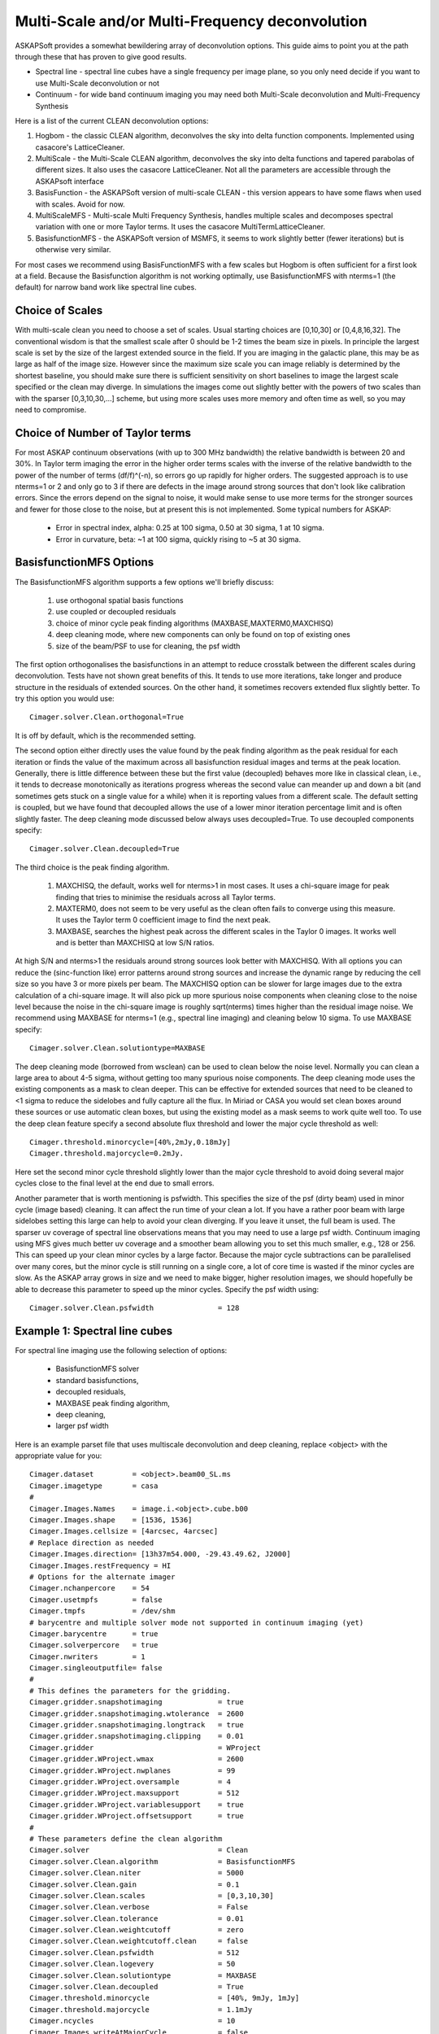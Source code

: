 Multi-Scale and/or Multi-Frequency deconvolution
================================================

ASKAPSoft provides a somewhat bewildering array of deconvolution options. This guide aims to point you at the path through these that has proven to give good results.

* Spectral line - spectral line cubes have a single frequency per image plane, so you only need decide if you want to use Multi-Scale deconvolution or not
* Continuum -  for wide band continuum imaging you may need both Multi-Scale deconvolution and Multi-Frequency Synthesis

Here is a list of the current CLEAN deconvolution options:

1. Hogbom - the classic CLEAN algorithm, deconvolves the sky into delta function components. Implemented using casacore's LatticeCleaner.
2. MultiScale - the Multi-Scale CLEAN algorithm, deconvolves the sky into delta functions and tapered parabolas of different sizes. It also uses the casacore LatticeCleaner. Not all the parameters are accessible through the ASKAPsoft interface
3. BasisFunction - the ASKAPSoft version of multi-scale CLEAN - this version appears to have some flaws when used with scales. Avoid for now.
4. MultiScaleMFS - Multi-scale Multi Frequency Synthesis, handles multiple scales and decomposes spectral variation with one or more Taylor terms. It uses the casacore MultiTermLatticeCleaner.
5. BasisfunctionMFS - the ASKAPSoft version of MSMFS, it seems to work slightly better (fewer iterations) but is otherwise very similar.

For most cases we recommend using BasisFunctionMFS with a few scales but Hogbom is often sufficient for a first look at a field.
Because the Basisfunction algorithm is not working optimally, use BasisfunctionMFS with nterms=1 (the default) for narrow band work like spectral line cubes.

Choice of Scales
----------------
With multi-scale clean you need to choose a set of scales. Usual starting choices are [0,10,30] or [0,4,8,16,32]. The conventional wisdom
is that the smallest scale after 0 should be 1-2 times the beam size in pixels. In principle the largest scale is set by the size of the largest
extended source in the field. If you are imaging in the galactic plane, this may be as large as half of the image size.
However since the maximum size scale you can image reliably is determined by the shortest baseline, you should make sure
there is sufficient sensitivity on short baselines to image the largest scale specified or the clean may diverge.
In simulations the images come out slightly better with the powers of two scales than with the sparser [0,3,10,30,...] scheme, but using
more scales uses more memory and often time as well, so you may need to compromise.

Choice of Number of Taylor terms
--------------------------------
For most ASKAP continuum observations (with up to 300 MHz bandwidth) the relative bandwidth is between 20 and 30%. In Taylor term imaging
the error in the higher order terms scales with the inverse of the relative bandwidth to the power of the number of terms (df/f)^(-n),
so errors go up rapidly for higher orders.
The suggested approach is to use nterms=1 or 2 and only go to 3 if there are defects in the image around strong sources that don't look like
calibration errors. Since the errors depend on the signal to noise, it would make sense to use more terms for the stronger sources and
fewer for those close to the noise, but at present this is not implemented. Some typical numbers for ASKAP:

 * Error in spectral index, alpha: 0.25 at 100 sigma, 0.50 at 30 sigma, 1 at 10 sigma.
 * Error in curvature, beta: ~1 at 100 sigma, quickly rising to ~5 at 30 sigma.


BasisfunctionMFS Options
------------------------
The BasisfunctionMFS algorithm supports a few options we'll briefly discuss:

 1. use orthogonal spatial basis functions
 2. use coupled or decoupled residuals
 3. choice of minor cycle peak finding algorithms (MAXBASE,MAXTERM0,MAXCHISQ)
 4. deep cleaning mode, where new components can only be found on top of existing ones
 5. size of the beam/PSF to use for cleaning, the psf width

The first option orthogonalises the basisfunctions in an attempt to reduce crosstalk between the different scales during deconvolution.
Tests have not shown great benefits of this. It tends to use more iterations, take longer and produce structure in the residuals of extended sources.
On the other hand, it sometimes recovers extended flux slightly better. To try this option you would use::

  Cimager.solver.Clean.orthogonal=True
    
It is off by default, which is the recommended setting.

The second option either directly uses the value found by the peak finding algorithm as the peak residual for each iteration
or finds the value of the maximum across all basisfunction residual images and terms at the peak location.
Generally, there is little difference between these but the first value (decoupled) behaves more like in classical clean,
i.e., it tends to decrease monotonically as iterations progress whereas the second
value can meander up and down a bit (and sometimes gets stuck on a single value for a while) when it is reporting values from a different scale.
The default setting is coupled, but we have found that decoupled allows the use of a lower minor iteration percentage limit and is often slightly faster.
The deep cleaning mode discussed below always uses decoupled=True. To use decoupled components specify::
  
    Cimager.solver.Clean.decoupled=True

The third choice is the peak finding algorithm.

 1. MAXCHISQ, the default, works well for nterms>1 in most cases. It uses a chi-square image for peak finding that tries to minimise the residuals across all Taylor terms.
 2. MAXTERM0, does not seem to be very useful as the clean often fails to converge using this measure. It uses the Taylor term 0 coefficient image to find the next peak.
 3. MAXBASE, searches the highest peak across the different scales in the Taylor 0 images. It works well and is better than MAXCHISQ at low S/N ratios.
    
At high S/N and nterms>1 the residuals around strong sources look better with MAXCHISQ.
With all options you can reduce the (sinc-function like) error patterns around strong sources and
increase the dynamic range by reducing the cell size so you have 3 or more pixels per beam.
The MAXCHISQ option can be slower for large images due to the extra calculation of a chi-square image.
It will also pick up more spurious noise components
when cleaning close to the noise level because the noise in the chi-square image is roughly sqrt(nterms) times higher than the residual image noise.
We recommend using MAXBASE for nterms=1 (e.g., spectral line imaging) and cleaning below 10 sigma.
To use MAXBASE specify::
  
    Cimager.solver.Clean.solutiontype=MAXBASE

The deep cleaning mode (borrowed from wsclean) can be used to clean below the noise level.
Normally you can clean a large area to about 4-5 sigma, without getting too many spurious noise components.
The deep cleaning mode uses the existing components as a mask to clean deeper.
This can be effective for extended sources that need to be cleaned to <1 sigma to reduce the sidelobes and
fully capture all the flux. In Miriad or CASA you would set clean boxes around these sources or use automatic clean boxes,
but using the existing model as a mask seems to work quite well too. To use the deep clean feature specify a second absolute
flux threshold and lower the major cycle threshold as well::
  
    Cimager.threshold.minorcycle=[40%,2mJy,0.18mJy]
    Cimager.threshold.majorcycle=0.2mJy.
    
Here set the second minor cycle threshold slightly lower than the major cycle threshold to avoid doing several major
cycles close to the final level at the end due to small errors.

Another parameter that is worth mentioning is psfwidth. This specifies the size of the psf (dirty beam) used in
minor cycle (image based) cleaning. It can affect the run time of your clean a lot. If you have a rather poor beam
with large sidelobes setting this large can help to avoid your clean diverging. If you leave it unset, the full
beam is used. The sparser uv coverage of spectral line observations means that you may need to use a large psf width.
Continuum imaging using MFS gives much better uv coverage and a smoother beam allowing you to set this much smaller, e.g., 128 or 256.
This can speed up your clean minor cycles by a large factor. Because the major cycle subtractions can be parallelised over
many cores, but the minor cycle is still running on a single core, a lot of core time is wasted if the minor cycles are slow.
As the ASKAP array grows in size and we need to make bigger, higher resolution images, we should hopefully be able to decrease this parameter
to speed up the minor cycles. Specify the psf width using::
  
    Cimager.solver.Clean.psfwidth               = 128



Example 1: Spectral line cubes
------------------------------
For spectral line imaging use the following selection of options:

 * BasisfunctionMFS solver
 * standard basisfunctions,
 * decoupled residuals,
 * MAXBASE peak finding algorithm,
 * deep cleaning,
 * larger psf width


Here is an example parset file that uses multiscale deconvolution and deep cleaning,
replace <object> with the appropriate value for you::

    Cimager.dataset         = <object>.beam00_SL.ms
    Cimager.imagetype       = casa
    #
    Cimager.Images.Names    = image.i.<object>.cube.b00
    Cimager.Images.shape    = [1536, 1536]
    Cimager.Images.cellsize = [4arcsec, 4arcsec]
    # Replace direction as needed
    Cimager.Images.direction= [13h37m54.000, -29.43.49.62, J2000]
    Cimager.Images.restFrequency = HI
    # Options for the alternate imager
    Cimager.nchanpercore    = 54
    Cimager.usetmpfs        = false
    Cimager.tmpfs           = /dev/shm
    # barycentre and multiple solver mode not supported in continuum imaging (yet)
    Cimager.barycentre      = true
    Cimager.solverpercore   = true
    Cimager.nwriters        = 1
    Cimager.singleoutputfile= false
    #
    # This defines the parameters for the gridding.
    Cimager.gridder.snapshotimaging             = true
    Cimager.gridder.snapshotimaging.wtolerance  = 2600
    Cimager.gridder.snapshotimaging.longtrack   = true
    Cimager.gridder.snapshotimaging.clipping    = 0.01
    Cimager.gridder                             = WProject
    Cimager.gridder.WProject.wmax               = 2600
    Cimager.gridder.WProject.nwplanes           = 99
    Cimager.gridder.WProject.oversample         = 4
    Cimager.gridder.WProject.maxsupport         = 512
    Cimager.gridder.WProject.variablesupport    = true
    Cimager.gridder.WProject.offsetsupport      = true
    #
    # These parameters define the clean algorithm
    Cimager.solver                              = Clean
    Cimager.solver.Clean.algorithm              = BasisfunctionMFS
    Cimager.solver.Clean.niter                  = 5000
    Cimager.solver.Clean.gain                   = 0.1
    Cimager.solver.Clean.scales                 = [0,3,10,30]
    Cimager.solver.Clean.verbose                = False
    Cimager.solver.Clean.tolerance              = 0.01
    Cimager.solver.Clean.weightcutoff           = zero
    Cimager.solver.Clean.weightcutoff.clean     = false
    Cimager.solver.Clean.psfwidth               = 512
    Cimager.solver.Clean.logevery               = 50
    Cimager.solver.Clean.solutiontype           = MAXBASE
    Cimager.solver.Clean.decoupled              = True
    Cimager.threshold.minorcycle                = [40%, 9mJy, 1mJy]
    Cimager.threshold.majorcycle                = 1.1mJy
    Cimager.ncycles                             = 10
    Cimager.Images.writeAtMajorCycle            = false
    #
    Cimager.preconditioner.Names                = [Wiener]
    Cimager.preconditioner.preservecf           = true
    Cimager.preconditioner.Wiener.robustness    = 0.5
    #
    # These parameter govern the restoring of the image and the recording of the beam
    Cimager.restore                             = true
    Cimager.restore.beam                        = fit
    Cimager.restore.beam.cutoff                 = 0.5
    Cimager.restore.beamReference               = mid


Example 2: Continuum Imaging
----------------------------
In continuum imaging you tend to be limited by calibration errors instead of noise,
so make sure you keep the first absolute clean level above the level of the
calibration errors. You can still use deep cleaning to collect all the flux of
sources above that level (e.g., for selfcal purposes).
Here the suggested options for continuum imaging:

 * BasisfunctionMFS solver
 * standard basisfunctions,
 * 2 Taylor terms
 * decoupled residuals,
 * MAXCHISQ or MAXBASE peak finding algorithm,
 * deep cleaning,
 * choose a smaller psf width


Here is an example parset for continuum imaging::

    ## Continuum imaging with cimager
    ##
    #Standard Parameter set for Cimager
    Cimager.dataset                                 = <object>.beam00_averaged.ms
    Cimager.datacolumn                              = DATA
    Cimager.imagetype                               = casa
    #
    # Each worker will read a single channel selection
    Cimager.Channels                                = [1, %w]
    #
    Cimager.Images.Names                            = [image.<object>.beam00]
    Cimager.Images.shape                            = [3200, 3200]
    Cimager.Images.cellsize                         = [4arcsec, 4arcsec]
    # Enter the correct direction for your observation
    Cimager.Images.<object>.beam00.direction        = [13h37m54.000, -29.43.49.62, J2000]
    # This is how many channels to write to the image - just a single one for continuum
    Cimager.Images.<object>.beam00.nchan            = 1
    #
    # The following are needed for MFS clean
    # This one defines the number of Taylor terms
    Cimager.Images.<object>.beam00.nterms           = 2
    # This one assigns one worker for each of the Taylor terms
    Cimager.nworkergroups                           = 3
    # Leave 'Cimager.visweights' to be determined by Cimager, based on nterms
    # Leave 'Cimager.visweights.MFS.reffreq' to be determined by Cimager
    #
    # Options for the alternate imager
    Cimager.nchanpercore                           = 1
    Cimager.usetmpfs                               = false
    Cimager.tmpfs                                   = /dev/shm
    # barycentre and multiple solver mode not supported in continuum imaging (yet)
    Cimager.barycentre                              = false
    Cimager.solverpercore                           = false
    Cimager.nwriters                                = 1
    #
    # This defines the parameters for the gridding.
    Cimager.gridder.snapshotimaging                 = true
    Cimager.gridder.snapshotimaging.wtolerance      = 2600
    Cimager.gridder.snapshotimaging.longtrack       = true
    Cimager.gridder.snapshotimaging.clipping        = 0.01
    Cimager.gridder                                 = WProject
    Cimager.gridder.WProject.wmax                   = 40000
    Cimager.gridder.WProject.nwplanes               = 99
    Cimager.gridder.WProject.oversample             = 5
    Cimager.gridder.WProject.maxsupport             = 1024
    Cimager.gridder.WProject.variablesupport        = true
    Cimager.gridder.WProject.offsetsupport          = true
    #
    # These parameters define the clean algorithm
    Cimager.solver                                  = Clean
    Cimager.solver.Clean.algorithm                  = BasisfunctionMFS
    Cimager.solver.Clean.niter                      = 4000
    Cimager.solver.Clean.gain                       = 0.1
    Cimager.solver.Clean.scales                     = [0,4,8,16,32]
    Cimager.solver.Clean.verbose                    = False
    Cimager.solver.Clean.tolerance                  = 0.01
    Cimager.solver.Clean.weightcutoff               = zero
    Cimager.solver.Clean.weightcutoff.clean         = false
    Cimager.solver.Clean.solutiontype               = MAXBASE
    Cimager.solver.Clean.decoupled                  = True
    Cimager.solver.Clean.psfwidth                   = 256
    Cimager.solver.Clean.logevery                   = 50
    Cimager.Images.writeAtMajorCycle                = false
    Cimager.threshold.minorcycle                    = [30%,0.5mJy,0.1mJy]

    #
    Cimager.preconditioner.Names                    = [Wiener]
    Cimager.preconditioner.preservecf               = true
    Cimager.preconditioner.Wiener.robustness        = -0.5
    #
    Cimager.restore                                 = true
    Cimager.restore.beam                            = fit
    Cimager.restore.beam.cutoff                     = 0.5

    #
    Cimager.threshold.majorcycle                    = 0.11mJy
    Cimager.ncycles                                 = 10
    # Excluding the shortest baselines can avoid large scale ripples due to RFI
    Cimager.MinUV   = 30
